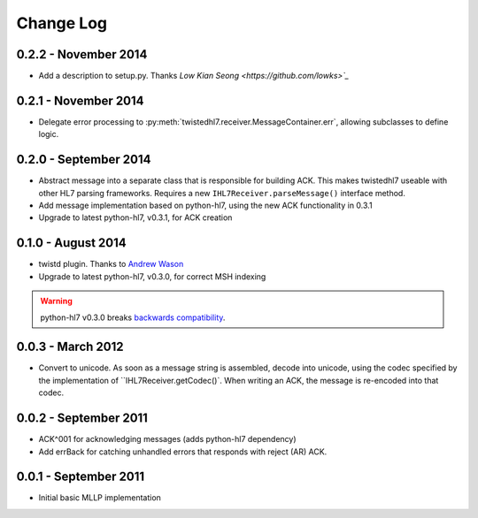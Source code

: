 ==========
Change Log
==========

0.2.2 - November 2014
=====================

* Add a description to setup.py.  Thanks `Low Kian Seong
  <https://github.com/lowks>`_`


0.2.1 - November 2014
=====================

* Delegate error processing to
  :py:meth:`twistedhl7.receiver.MessageContainer.err`, allowing subclasses
  to define logic.

.. _release-0.2.0:

0.2.0 - September 2014
======================

* Abstract message into a separate class that is responsible for building ACK.
  This makes twistedhl7 useable with other HL7 parsing frameworks.
  Requires a new ``IHL7Receiver.parseMessage()`` interface method.
* Add message implementation based on python-hl7, using the new ACK functionality in 0.3.1
* Upgrade to latest python-hl7, v0.3.1, for ACK creation

0.1.0 - August 2014
===================

* twistd plugin.  Thanks to `Andrew Wason <https://github.com/rectalogic>`_
* Upgrade to latest python-hl7, v0.3.0, for correct MSH indexing

.. warning::

   python-hl7 v0.3.0 breaks `backwards compatibility
   <http://python-hl7.readthedocs.org/en/latest/changelog.html#changelog-0-3-0>`_.

0.0.3 - March 2012
==================

* Convert to unicode.  As soon as a message string is assembled, decode into
  unicode, using the codec specified by the implementation of
  ``IHL7Receiver.getCodec()`.  When writing an ACK, the message is re-encoded
  into that codec.

0.0.2 - September 2011
======================

* ACK^001 for acknowledging messages (adds python-hl7 dependency)
* Add errBack for catching unhandled errors that responds with reject (AR) ACK.

0.0.1 - September 2011
======================

* Initial basic MLLP implementation
